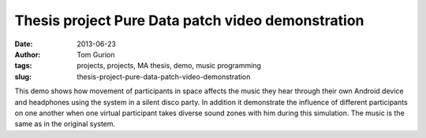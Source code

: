 Thesis project Pure Data patch video demonstration
##################################################
:date: 2013-06-23
:author: Tom Gurion
:tags: projects, projects, MA thesis, demo, music programming
:slug: thesis-project-pure-data-patch-video-demonstration

.. youtube:: 2kJoeD2iWBA

This demo shows how movement of participants in space affects the music
they hear through their own Android device and headphones using the
system in a silent disco party. In addition it demonstrate the influence
of different participants on one another when one virtual participant
takes diverse sound zones with him during this simulation. The music is
the same as in the original system.
